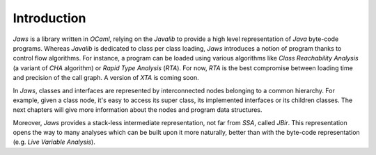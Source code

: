 ============
Introduction
============

*Jaws* is a library written in *OCaml*, relying on the *Javalib* to
provide a high level representation of *Java* byte-code programs.
Whereas *Javalib* is dedicated to class per class loading, *Jaws*
introduces a notion of program thanks to control flow algorithms. For
instance, a program can be loaded using various algorithms like *Class
Reachability Analysis* (a variant of *CHA* algorithm) or *Rapid Type
Analysis* (*RTA*). For now, *RTA* is the best compromise between
loading time and precision of the call graph. A version of *XTA* is
coming soon.

In *Jaws*, classes and interfaces are represented by interconnected
nodes belonging to a common hierarchy. For example, given a class
node, it's easy to access its super class, its implemented interfaces
or its children classes. The next chapters will give more information
about the nodes and program data structures.

Moreover, *Jaws* provides a stack-less intermediate representation, not
far from *SSA*, called *JBir*. This representation opens the way to
many analyses which can be built upon it more naturally, better than
with the byte-code representation (e.g. *Live Variable Analysis*).
